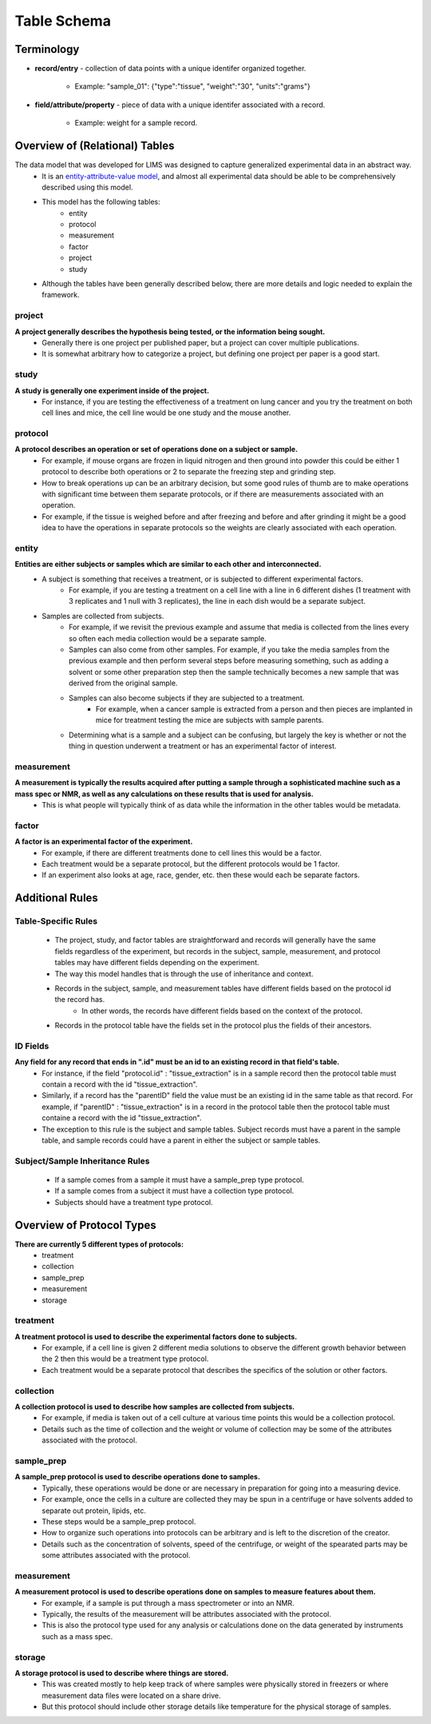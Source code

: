Table Schema
============

Terminology
~~~~~~~~~~~
* **record/entry** - collection of data points with a unique identifer organized together. 

   * Example: "sample_01": {"type":"tissue", "weight":"30", "units":"grams"}
   
* **field/attribute/property** - piece of data with a unique identifer associated with a record. 

   * Example: weight for a sample record.



Overview of (Relational) Tables
~~~~~~~~~~~~~~~~~~~~~~~~~~~~~~~
The data model that was developed for LIMS was designed to capture generalized experimental data in an abstract way. 
   * It is an `entity-attribute-value model <https://en.wikipedia.org/wiki/Entity%E2%80%93attribute%E2%80%93value_model>`__, and almost all experimental data should be able to be comprehensively described using this model.
   * This model has the following tables:
      * entity
      * protocol
      * measurement
      * factor
      * project
      * study
   * Although the tables have been generally described below, there are more details and logic needed to explain the framework.


project
-------
**A project generally describes the hypothesis being tested, or the information being sought.**
   * Generally there is one project per published paper, but a project can cover multiple publications. 
   * It is somewhat arbitrary how to categorize a project, but defining one project per paper is a good start. 

study
-----
**A study is generally one experiment inside of the project.**
   * For instance, if you are testing the effectiveness of a treatment on lung cancer and you try the treatment on both cell lines and mice, the cell line would be one study and the mouse another.

protocol
--------
**A protocol describes an operation or set of operations done on a subject or sample.**
   * For example, if mouse organs are frozen in liquid nitrogen and then ground into powder this could be either 1 protocol to describe both operations or 2 to separate the freezing step and grinding step. 
   * How to break operations up can be an arbitrary decision, but some good rules of thumb are to make operations with significant time between them separate protocols, or if there are measurements associated with an operation. 
   * For example, if the tissue is weighed before and after freezing and before and after grinding it might be a good idea to have the operations in separate protocols so the weights are clearly associated with each operation.

entity
------
**Entities are either subjects or samples which are similar to each other and interconnected.**
   * A subject is something that receives a treatment, or is subjected to different experimental factors. 
      * For example, if you are testing a treatment on a cell line with a line in 6 different dishes (1 treatment with 3 replicates and 1 null with 3 replicates), the line in each dish would be a separate subject. 
   * Samples are collected from subjects. 
      * For example, if we revisit the previous example and assume that media is collected from the lines every so often each media collection would be a separate sample. 
      * Samples can also come from other samples. For example, if you take the media samples from the previous example and then perform several steps before measuring something, such as adding a solvent or some other preparation step then the sample technically becomes a new sample that was derived from the original sample. 
      * Samples can also become subjects if they are subjected to a treatment. 
         * For example, when a cancer sample is extracted from a person and then pieces are implanted in mice for treatment testing the mice are subjects with sample parents. 
      * Determining what is a sample and a subject can be confusing, but largely the key is whether or not the thing in question underwent a treatment or has an experimental factor of interest. 
    
measurement
-----------
**A measurement is typically the results acquired after putting a sample through a sophisticated machine such as a mass spec or NMR, as well as any calculations on these results that is used for analysis.**
   * This is what people will typically think of as data while the information in the other tables would be metadata.

factor
------
**A factor is an experimental factor of the experiment.**
   * For example, if there are different treatments done to cell lines this would be a factor. 
   * Each treatment would be a separate protocol, but the different protocols would be 1 factor. 
   * If an experiment also looks at age, race, gender, etc. then these would each be separate factors.



Additional Rules
~~~~~~~~~~~~~~~~

Table-Specific Rules
--------------------
   * The project, study, and factor tables are straightforward and records will generally have the same fields regardless of the experiment, but records in the subject, sample, measurement, and protocol tables may have different fields depending on the experiment. 
   * The way this model handles that is through the use of inheritance and context. 
   * Records in the subject, sample, and measurement tables have different fields based on the protocol id the record has. 
      * In other words, the records have different fields based on the context of the protocol. 
   * Records in the protocol table have the fields set in the protocol plus the fields of their ancestors.

ID Fields
---------
**Any field for any record that ends in ".id" must be an id to an existing record in that field's table.**
   * For instance, if the field "protocol.id" : "tissue_extraction" is in a sample record then the protocol table must contain a record with the id "tissue_extraction". 
   * Similarly, if a record has the "parentID" field the value must be an existing id in the same table as that record. For example, if "parentID" : "tissue_extraction" is in a record in the protocol table then the protocol table must containe a record with the id "tissue_extraction". 
   * The exception to this rule is the subject and sample tables. Subject records must have a parent in the sample table, and sample records could have a parent in either the subject or sample tables. 

Subject/Sample Inheritance Rules
--------------------------------
   * If a sample comes from a sample it must have a sample_prep type protocol.
   * If a sample comes from a subject it must have a collection type protocol.
   * Subjects should have a treatment type protocol.



Overview of Protocol Types
~~~~~~~~~~~~~~~~~~~~~~~~~~
**There are currently 5 different types of protocols:**
   * treatment
   * collection
   * sample_prep
   * measurement
   * storage
    
treatment
---------
**A treatment protocol is used to describe the experimental factors done to subjects.**
   * For example, if a cell line is given 2 different media solutions to observe the different growth behavior between the 2 then this would be a treatment type protocol. 
   * Each treatment would be a separate protocol that describes the specifics of the solution or other factors.

collection
----------
**A collection protocol is used to describe how samples are collected from subjects.**
   * For example, if media is taken out of a cell culture at various time points this would be a collection protocol. 
   * Details such as the time of collection and the weight or volume of collection may be some of the attributes associated with the protocol.

sample_prep
-----------
**A sample_prep protocol is used to describe operations done to samples.**
   * Typically, these operations would be done or are necessary in preparation for going into a measuring device. 
   * For example, once the cells in a culture are collected they may be spun in a centrifuge or have solvents added to separate out protein, lipids, etc. 
   * These steps would be a sample_prep protocol. 
   * How to organize such operations into protocols can be arbitrary and is left to the discretion of the creator. 
   * Details such as the concentration of solvents, speed of the centrifuge, or weight of the spearated parts may be some attributes associated with the protocol.

measurement
-----------
**A measurement protocol is used to describe operations done on samples to measure features about them.**
   * For example, if a sample is put through a mass spectrometer or into an NMR. 
   * Typically, the results of the measurement will be attributes associated with the protocol. 
   * This is also the protocol type used for any analysis or calculations done on the data generated by instruments such as a mass spec.

storage
-------
**A storage protocol is used to describe where things are stored.**
   * This was created mostly to help keep track of where samples were physically stored in freezers or where measurement data files were located on a share drive.
   * But this protocol should include other storage details like temperature for the physical storage of samples.
